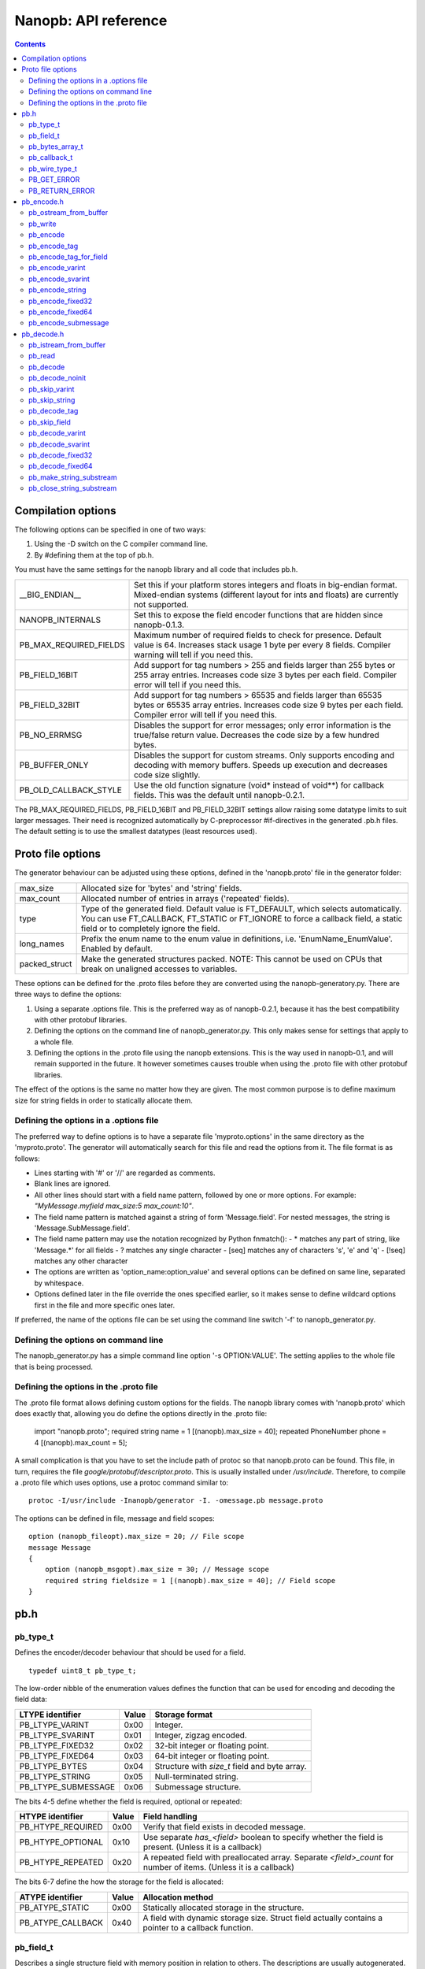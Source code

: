 =====================
Nanopb: API reference
=====================

.. include :: menu.rst

.. contents ::




Compilation options
===================
The following options can be specified in one of two ways:

1. Using the -D switch on the C compiler command line.
2. By #defining them at the top of pb.h.

You must have the same settings for the nanopb library and all code that
includes pb.h.

============================  ================================================
__BIG_ENDIAN__                 Set this if your platform stores integers and
                               floats in big-endian format. Mixed-endian
                               systems (different layout for ints and floats)
                               are currently not supported.
NANOPB_INTERNALS               Set this to expose the field encoder functions
                               that are hidden since nanopb-0.1.3.
PB_MAX_REQUIRED_FIELDS         Maximum number of required fields to check for
                               presence. Default value is 64. Increases stack
                               usage 1 byte per every 8 fields. Compiler
                               warning will tell if you need this.
PB_FIELD_16BIT                 Add support for tag numbers > 255 and fields
                               larger than 255 bytes or 255 array entries.
                               Increases code size 3 bytes per each field.
                               Compiler error will tell if you need this.
PB_FIELD_32BIT                 Add support for tag numbers > 65535 and fields
                               larger than 65535 bytes or 65535 array entries.
                               Increases code size 9 bytes per each field.
                               Compiler error will tell if you need this.
PB_NO_ERRMSG                   Disables the support for error messages; only
                               error information is the true/false return
                               value. Decreases the code size by a few hundred
                               bytes.
PB_BUFFER_ONLY                 Disables the support for custom streams. Only
                               supports encoding and decoding with memory
                               buffers. Speeds up execution and decreases code
                               size slightly.
PB_OLD_CALLBACK_STYLE          Use the old function signature (void\* instead
                               of void\*\*) for callback fields. This was the
                               default until nanopb-0.2.1.
============================  ================================================

The PB_MAX_REQUIRED_FIELDS, PB_FIELD_16BIT and PB_FIELD_32BIT settings allow
raising some datatype limits to suit larger messages. Their need is recognized
automatically by C-preprocessor #if-directives in the generated .pb.h files.
The default setting is to use the smallest datatypes (least resources used).




Proto file options
==================
The generator behaviour can be adjusted using these options, defined in the
'nanopb.proto' file in the generator folder:

============================  ================================================
max_size                       Allocated size for 'bytes' and 'string' fields.
max_count                      Allocated number of entries in arrays
                               ('repeated' fields).
type                           Type of the generated field. Default value
                               is FT_DEFAULT, which selects automatically.
                               You can use FT_CALLBACK, FT_STATIC or FT_IGNORE
                               to force a callback field, a static field or
                               to completely ignore the field.
long_names                     Prefix the enum name to the enum value in
                               definitions, i.e. 'EnumName_EnumValue'. Enabled
                               by default.
packed_struct                  Make the generated structures packed.
                               NOTE: This cannot be used on CPUs that break
                               on unaligned accesses to variables.
============================  ================================================

These options can be defined for the .proto files before they are converted
using the nanopb-generatory.py. There are three ways to define the options:

1. Using a separate .options file.
   This is the preferred way as of nanopb-0.2.1, because it has the best
   compatibility with other protobuf libraries.
2. Defining the options on the command line of nanopb_generator.py.
   This only makes sense for settings that apply to a whole file.
3. Defining the options in the .proto file using the nanopb extensions.
   This is the way used in nanopb-0.1, and will remain supported in the
   future. It however sometimes causes trouble when using the .proto file
   with other protobuf libraries.

The effect of the options is the same no matter how they are given. The most
common purpose is to define maximum size for string fields in order to
statically allocate them.

Defining the options in a .options file
---------------------------------------
The preferred way to define options is to have a separate file
'myproto.options' in the same directory as the 'myproto.proto'. The
generator will automatically search for this file and read the options from
it. The file format is as follows:

* Lines starting with '#' or '//' are regarded as comments.
* Blank lines are ignored.
* All other lines should start with a field name pattern, followed by one or
  more options. For example: *"MyMessage.myfield max_size:5 max_count:10"*.
* The field name pattern is matched against a string of form 'Message.field'.
  For nested messages, the string is 'Message.SubMessage.field'.
* The field name pattern may use the notation recognized by Python fnmatch():
  - \* matches any part of string, like 'Message.\*' for all fields
  - \? matches any single character
  - [seq] matches any of characters 's', 'e' and 'q'
  - [!seq] matches any other character
* The options are written as 'option_name:option_value' and several options
  can be defined on same line, separated by whitespace.
* Options defined later in the file override the ones specified earlier, so
  it makes sense to define wildcard options first in the file and more specific
  ones later.
  
If preferred, the name of the options file can be set using the command line
switch '-f' to nanopb_generator.py.

Defining the options on command line
------------------------------------
The nanopb_generator.py has a simple command line option '-s OPTION:VALUE'.
The setting applies to the whole file that is being processed.

Defining the options in the .proto file
---------------------------------------
The .proto file format allows defining custom options for the fields.
The nanopb library comes with 'nanopb.proto' which does exactly that, allowing
you do define the options directly in the .proto file:

    import "nanopb.proto";
    required string name = 1 [(nanopb).max_size = 40];
    repeated PhoneNumber phone = 4 [(nanopb).max_count = 5];

A small complication is that you have to set the include path of protoc so that
nanopb.proto can be found. This file, in turn, requires the file
*google/protobuf/descriptor.proto*. This is usually installed under
*/usr/include*. Therefore, to compile a .proto file which uses options, use a
protoc command similar to::

    protoc -I/usr/include -Inanopb/generator -I. -omessage.pb message.proto

The options can be defined in file, message and field scopes::

    option (nanopb_fileopt).max_size = 20; // File scope
    message Message
    {
        option (nanopb_msgopt).max_size = 30; // Message scope
        required string fieldsize = 1 [(nanopb).max_size = 40]; // Field scope
    }









pb.h
====

pb_type_t
---------
Defines the encoder/decoder behaviour that should be used for a field. ::

    typedef uint8_t pb_type_t;

The low-order nibble of the enumeration values defines the function that can be used for encoding and decoding the field data:

==================== ===== ================================================
LTYPE identifier     Value Storage format
==================== ===== ================================================
PB_LTYPE_VARINT      0x00  Integer.
PB_LTYPE_SVARINT     0x01  Integer, zigzag encoded.
PB_LTYPE_FIXED32     0x02  32-bit integer or floating point.
PB_LTYPE_FIXED64     0x03  64-bit integer or floating point.
PB_LTYPE_BYTES       0x04  Structure with *size_t* field and byte array.
PB_LTYPE_STRING      0x05  Null-terminated string.
PB_LTYPE_SUBMESSAGE  0x06  Submessage structure.
==================== ===== ================================================

The bits 4-5 define whether the field is required, optional or repeated:

==================== ===== ================================================
HTYPE identifier     Value Field handling
==================== ===== ================================================
PB_HTYPE_REQUIRED    0x00  Verify that field exists in decoded message.
PB_HTYPE_OPTIONAL    0x10  Use separate *has_<field>* boolean to specify
                           whether the field is present.
                           (Unless it is a callback)
PB_HTYPE_REPEATED    0x20  A repeated field with preallocated array.
                           Separate *<field>_count* for number of items.
                           (Unless it is a callback)
==================== ===== ================================================

The bits 6-7 define the how the storage for the field is allocated:

==================== ===== ================================================
ATYPE identifier     Value Allocation method
==================== ===== ================================================
PB_ATYPE_STATIC      0x00  Statically allocated storage in the structure.
PB_ATYPE_CALLBACK    0x40  A field with dynamic storage size. Struct field
                           actually contains a pointer to a callback
                           function.
==================== ===== ================================================


pb_field_t
----------
Describes a single structure field with memory position in relation to others. The descriptions are usually autogenerated. ::

    typedef struct _pb_field_t pb_field_t;
    struct _pb_field_t {
        uint8_t tag;
        pb_type_t type;
        uint8_t data_offset;
        int8_t size_offset;
        uint8_t data_size;
        uint8_t array_size;
        const void *ptr;
    } pb_packed;

:tag:           Tag number of the field or 0 to terminate a list of fields.
:type:          LTYPE, HTYPE and ATYPE of the field.
:data_offset:   Offset of field data, relative to the end of the previous field.
:size_offset:   Offset of *bool* flag for optional fields or *size_t* count for arrays, relative to field data.
:data_size:     Size of a single data entry, in bytes. For PB_LTYPE_BYTES, the size of the byte array inside the containing structure. For PB_HTYPE_CALLBACK, size of the C data type if known.
:array_size:    Maximum number of entries in an array, if it is an array type.
:ptr:           Pointer to default value for optional fields, or to submessage description for PB_LTYPE_SUBMESSAGE.

The *uint8_t* datatypes limit the maximum size of a single item to 255 bytes and arrays to 255 items. Compiler will give error if the values are too large. The types can be changed to larger ones by defining *PB_FIELD_16BIT*.

pb_bytes_array_t
----------------
An byte array with a field for storing the length::

    typedef struct {
        size_t size;
        uint8_t bytes[1];
    } pb_bytes_array_t;

In an actual array, the length of *bytes* may be different.

pb_callback_t
-------------
Part of a message structure, for fields with type PB_HTYPE_CALLBACK::

    typedef struct _pb_callback_t pb_callback_t;
    struct _pb_callback_t {
        union {
            bool (*decode)(pb_istream_t *stream, const pb_field_t *field, void **arg);
            bool (*encode)(pb_ostream_t *stream, const pb_field_t *field, void * const *arg);
        } funcs;
        
        void *arg;
    };

A pointer to the *arg* is passed to the callback when calling. It can be used to store any information that the callback might need.

Previously the function received just the value of *arg* instead of a pointer to it. This old behaviour can be enabled by defining *PB_OLD_CALLBACK_STYLE*.

When calling `pb_encode`_, *funcs.encode* is used, and similarly when calling `pb_decode`_, *funcs.decode* is used. The function pointers are stored in the same memory location but are of incompatible types. You can set the function pointer to NULL to skip the field.

pb_wire_type_t
--------------
Protocol Buffers wire types. These are used with `pb_encode_tag`_. ::

    typedef enum {
        PB_WT_VARINT = 0,
        PB_WT_64BIT  = 1,
        PB_WT_STRING = 2,
        PB_WT_32BIT  = 5
    } pb_wire_type_t;

PB_GET_ERROR
------------
Get the current error message from a stream, or a placeholder string if
there is no error message::

    #define PB_GET_ERROR(stream) (string expression)

This should be used for printing errors, for example::

    if (!pb_decode(...))
    {
        printf("Decode failed: %s\n", PB_GET_ERROR(stream));
    }

The macro only returns pointers to constant strings (in code memory),
so that there is no need to release the returned pointer.

PB_RETURN_ERROR
---------------
Set the error message and return false::

    #define PB_RETURN_ERROR(stream,msg) (sets error and returns false)

This should be used to handle error conditions inside nanopb functions
and user callback functions::

    if (error_condition)
    {
        PB_RETURN_ERROR(stream, "something went wrong");
    }

The *msg* parameter must be a constant string.



pb_encode.h
===========

pb_ostream_from_buffer
----------------------
Constructs an output stream for writing into a memory buffer. This is just a helper function, it doesn't do anything you couldn't do yourself in a callback function. It uses an internal callback that stores the pointer in stream *state* field. ::

    pb_ostream_t pb_ostream_from_buffer(uint8_t *buf, size_t bufsize);

:buf:           Memory buffer to write into.
:bufsize:       Maximum number of bytes to write.
:returns:       An output stream.

After writing, you can check *stream.bytes_written* to find out how much valid data there is in the buffer.

pb_write
--------
Writes data to an output stream. Always use this function, instead of trying to call stream callback manually. ::

    bool pb_write(pb_ostream_t *stream, const uint8_t *buf, size_t count);

:stream:        Output stream to write to.
:buf:           Pointer to buffer with the data to be written.
:count:         Number of bytes to write.
:returns:       True on success, false if maximum length is exceeded or an IO error happens.

If an error happens, *bytes_written* is not incremented. Depending on the callback used, calling pb_write again after it has failed once may be dangerous. Nanopb itself never does this, instead it returns the error to user application. The builtin pb_ostream_from_buffer is safe to call again after failed write.

pb_encode
---------
Encodes the contents of a structure as a protocol buffers message and writes it to output stream. ::

    bool pb_encode(pb_ostream_t *stream, const pb_field_t fields[], const void *src_struct);

:stream:        Output stream to write to.
:fields:        A field description array, usually autogenerated.
:src_struct:    Pointer to the data that will be serialized.
:returns:       True on success, false on IO error, on detectable errors in field description, or if a field encoder returns false.

Normally pb_encode simply walks through the fields description array and serializes each field in turn. However, submessages must be serialized twice: first to calculate their size and then to actually write them to output. This causes some constraints for callback fields, which must return the same data on every call.

.. sidebar:: Encoding fields manually

    The functions with names *pb_encode_\** are used when dealing with callback fields. The typical reason for using callbacks is to have an array of unlimited size. In that case, `pb_encode`_ will call your callback function, which in turn will call *pb_encode_\** functions repeatedly to write out values.

    The tag of a field must be encoded separately with `pb_encode_tag_for_field`_. After that, you can call exactly one of the content-writing functions to encode the payload of the field. For repeated fields, you can repeat this process multiple times.

    Writing packed arrays is a little bit more involved: you need to use `pb_encode_tag` and specify `PB_WT_STRING` as the wire type. Then you need to know exactly how much data you are going to write, and use `pb_encode_varint`_ to write out the number of bytes before writing the actual data. Substreams can be used to determine the number of bytes beforehand; see `pb_encode_submessage`_ source code for an example.

pb_encode_tag
-------------
Starts a field in the Protocol Buffers binary format: encodes the field number and the wire type of the data. ::

    bool pb_encode_tag(pb_ostream_t *stream, pb_wire_type_t wiretype, int field_number);

:stream:        Output stream to write to. 1-5 bytes will be written.
:wiretype:      PB_WT_VARINT, PB_WT_64BIT, PB_WT_STRING or PB_WT_32BIT
:field_number:  Identifier for the field, defined in the .proto file. You can get it from field->tag.
:returns:       True on success, false on IO error.

pb_encode_tag_for_field
-----------------------
Same as `pb_encode_tag`_, except takes the parameters from a *pb_field_t* structure. ::

    bool pb_encode_tag_for_field(pb_ostream_t *stream, const pb_field_t *field);

:stream:        Output stream to write to. 1-5 bytes will be written.
:field:         Field description structure. Usually autogenerated.
:returns:       True on success, false on IO error or unknown field type.

This function only considers the LTYPE of the field. You can use it from your field callbacks, because the source generator writes correct LTYPE also for callback type fields.

Wire type mapping is as follows:

========================= ============
LTYPEs                    Wire type
========================= ============
VARINT, SVARINT           PB_WT_VARINT
FIXED64                   PB_WT_64BIT  
STRING, BYTES, SUBMESSAGE PB_WT_STRING 
FIXED32                   PB_WT_32BIT
========================= ============

pb_encode_varint
----------------
Encodes a signed or unsigned integer in the varint_ format. Works for fields of type `bool`, `enum`, `int32`, `int64`, `uint32` and `uint64`::

    bool pb_encode_varint(pb_ostream_t *stream, uint64_t value);

:stream:        Output stream to write to. 1-10 bytes will be written.
:value:         Value to encode. Just cast e.g. int32_t directly to uint64_t.
:returns:       True on success, false on IO error.

.. _varint: http://code.google.com/apis/protocolbuffers/docs/encoding.html#varints

pb_encode_svarint
-----------------
Encodes a signed integer in the 'zig-zagged' format. Works for fields of type `sint32` and `sint64`::

    bool pb_encode_svarint(pb_ostream_t *stream, int64_t value);

(parameters are the same as for `pb_encode_varint`_

pb_encode_string
----------------
Writes the length of a string as varint and then contents of the string. Works for fields of type `bytes` and `string`::

    bool pb_encode_string(pb_ostream_t *stream, const uint8_t *buffer, size_t size);

:stream:        Output stream to write to.
:buffer:        Pointer to string data.
:size:          Number of bytes in the string. Pass `strlen(s)` for strings.
:returns:       True on success, false on IO error.

pb_encode_fixed32
-----------------
Writes 4 bytes to stream and swaps bytes on big-endian architectures. Works for fields of type `fixed32`, `sfixed32` and `float`::

    bool pb_encode_fixed32(pb_ostream_t *stream, const void *value);

:stream:    Output stream to write to.
:value:     Pointer to a 4-bytes large C variable, for example `uint32_t foo;`.
:returns:   True on success, false on IO error.

pb_encode_fixed64
-----------------
Writes 8 bytes to stream and swaps bytes on big-endian architecture. Works for fields of type `fixed64`, `sfixed64` and `double`::

    bool pb_encode_fixed64(pb_ostream_t *stream, const void *value);

:stream:    Output stream to write to.
:value:     Pointer to a 8-bytes large C variable, for example `uint64_t foo;`.
:returns:   True on success, false on IO error.

pb_encode_submessage
--------------------
Encodes a submessage field, including the size header for it. Works for fields of any message type::

    bool pb_encode_submessage(pb_ostream_t *stream, const pb_field_t fields[], const void *src_struct);

:stream:        Output stream to write to.
:fields:        Pointer to the autogenerated field description array for the submessage type, e.g. `MyMessage_fields`.
:src:           Pointer to the structure where submessage data is.
:returns:       True on success, false on IO errors, pb_encode errors or if submessage size changes between calls.

In Protocol Buffers format, the submessage size must be written before the submessage contents. Therefore, this function has to encode the submessage twice in order to know the size beforehand.

If the submessage contains callback fields, the callback function might misbehave and write out a different amount of data on the second call. This situation is recognized and *false* is returned, but garbage will be written to the output before the problem is detected.












pb_decode.h
===========

pb_istream_from_buffer
----------------------
Helper function for creating an input stream that reads data from a memory buffer. ::

    pb_istream_t pb_istream_from_buffer(uint8_t *buf, size_t bufsize);

:buf:           Pointer to byte array to read from.
:bufsize:       Size of the byte array.
:returns:       An input stream ready to use.

pb_read
-------
Read data from input stream. Always use this function, don't try to call the stream callback directly. ::

    bool pb_read(pb_istream_t *stream, uint8_t *buf, size_t count);

:stream:        Input stream to read from.
:buf:           Buffer to store the data to, or NULL to just read data without storing it anywhere.
:count:         Number of bytes to read.
:returns:       True on success, false if *stream->bytes_left* is less than *count* or if an IO error occurs.

End of file is signalled by *stream->bytes_left* being zero after pb_read returns false.

pb_decode
---------
Read and decode all fields of a structure. Reads until EOF on input stream. ::

    bool pb_decode(pb_istream_t *stream, const pb_field_t fields[], void *dest_struct);

:stream:        Input stream to read from.
:fields:        A field description array. Usually autogenerated.
:dest_struct:   Pointer to structure where data will be stored.
:returns:       True on success, false on IO error, on detectable errors in field description, if a field encoder returns false or if a required field is missing.

In Protocol Buffers binary format, EOF is only allowed between fields. If it happens anywhere else, pb_decode will return *false*. If pb_decode returns false, you cannot trust any of the data in the structure.

In addition to EOF, the pb_decode implementation supports terminating a message with a 0 byte. This is compatible with the official Protocol Buffers because 0 is never a valid field tag.

For optional fields, this function applies the default value and sets *has_<field>* to false if the field is not present.

pb_decode_noinit
----------------
Same as `pb_decode`_, except does not apply the default values to fields. ::

    bool pb_decode_noinit(pb_istream_t *stream, const pb_field_t fields[], void *dest_struct);

(parameters are the same as for `pb_decode`_.)

The destination structure should be filled with zeros before calling this function. Doing a *memset* manually can be slightly faster than using `pb_decode`_ if you don't need any default values.

pb_skip_varint
--------------
Skip a varint_ encoded integer without decoding it. ::

    bool pb_skip_varint(pb_istream_t *stream);

:stream:        Input stream to read from. Will read 1 byte at a time until the MSB is clear.
:returns:       True on success, false on IO error.

pb_skip_string
--------------
Skip a varint-length-prefixed string. This means skipping a value with wire type PB_WT_STRING. ::

    bool pb_skip_string(pb_istream_t *stream);

:stream:        Input stream to read from.
:returns:       True on success, false on IO error or length exceeding uint32_t.

pb_decode_tag
-------------
Decode the tag that comes before field in the protobuf encoding::

    bool pb_decode_tag(pb_istream_t *stream, pb_wire_type_t *wire_type, int *tag, bool *eof);

:stream:        Input stream to read from.
:wire_type:     Pointer to variable where to store the wire type of the field.
:tag:           Pointer to variable where to store the tag of the field.
:eof:           Pointer to variable where to store end-of-file status.
:returns:       True on success, false on error or EOF.

When the message (stream) ends, this function will return false and set *eof* to true. On other
errors, *eof* will be set to false.

pb_skip_field
-------------
Remove the data for a field from the stream, without actually decoding it::

    bool pb_skip_field(pb_istream_t *stream, pb_wire_type_t wire_type);

:stream:        Input stream to read from.
:wire_type:     Type of field to skip.
:returns:       True on success, false on IO error.

.. sidebar:: Decoding fields manually
    
    The functions with names beginning with *pb_decode_* are used when dealing with callback fields. The typical reason for using callbacks is to have an array of unlimited size. In that case, `pb_decode`_ will call your callback function repeatedly, which can then store the values into e.g. filesystem in the order received in.

    For decoding numeric (including enumerated and boolean) values, use `pb_decode_varint`_, `pb_decode_svarint`_, `pb_decode_fixed32`_ and `pb_decode_fixed64`_. They take a pointer to a 32- or 64-bit C variable, which you may then cast to smaller datatype for storage.

    For decoding strings and bytes fields, the length has already been decoded. You can therefore check the total length in *stream->bytes_left* and read the data using `pb_read`_.

    Finally, for decoding submessages in a callback, simply use `pb_decode`_ and pass it the *SubMessage_fields* descriptor array.

pb_decode_varint
----------------
Read and decode a varint_ encoded integer. ::

    bool pb_decode_varint(pb_istream_t *stream, uint64_t *dest);

:stream:        Input stream to read from. 1-10 bytes will be read.
:dest:          Storage for the decoded integer. Value is undefined on error.
:returns:       True on success, false if value exceeds uint64_t range or an IO error happens.

pb_decode_svarint
-----------------
Similar to `pb_decode_varint`_, except that it performs zigzag-decoding on the value. This corresponds to the Protocol Buffers *sint32* and *sint64* datatypes. ::

    bool pb_decode_svarint(pb_istream_t *stream, int64_t *dest);

(parameters are the same as `pb_decode_varint`_)

pb_decode_fixed32
-----------------
Decode a *fixed32*, *sfixed32* or *float* value. ::

    bool pb_decode_fixed32(pb_istream_t *stream, void *dest);

:stream:        Input stream to read from. 4 bytes will be read.
:dest:          Pointer to destination *int32_t*, *uint32_t* or *float*.
:returns:       True on success, false on IO errors.

This function reads 4 bytes from the input stream.
On big endian architectures, it then reverses the order of the bytes.
Finally, it writes the bytes to *dest*.

pb_decode_fixed64
-----------------
Decode a *fixed64*, *sfixed64* or *double* value. ::

    bool pb_dec_fixed(pb_istream_t *stream, const pb_field_t *field, void *dest);

:stream:        Input stream to read from. 8 bytes will be read.
:field:         Not used.
:dest:          Pointer to destination *int64_t*, *uint64_t* or *double*.
:returns:       True on success, false on IO errors.

Same as `pb_decode_fixed32`_, except this reads 8 bytes.

pb_make_string_substream
------------------------
Decode the length for a field with wire type *PB_WT_STRING* and create a substream for reading the data. ::

    bool pb_make_string_substream(pb_istream_t *stream, pb_istream_t *substream);

:stream:        Original input stream to read the length and data from.
:substream:     New substream that has limited length. Filled in by the function.
:returns:       True on success, false if reading the length fails.

This function uses `pb_decode_varint`_ to read an integer from the stream. This is interpreted as a number of bytes, and the substream is set up so that its `bytes_left` is initially the same as the length, and its callback function and state the same as the parent stream.

pb_close_string_substream
-------------------------
Close the substream created with `pb_make_string_substream`_. ::

    void pb_close_string_substream(pb_istream_t *stream, pb_istream_t *substream);

:stream:        Original input stream to read the length and data from.
:substream:     Substream to close

This function copies back the state from the substream to the parent stream.
It must be called after done with the substream.
